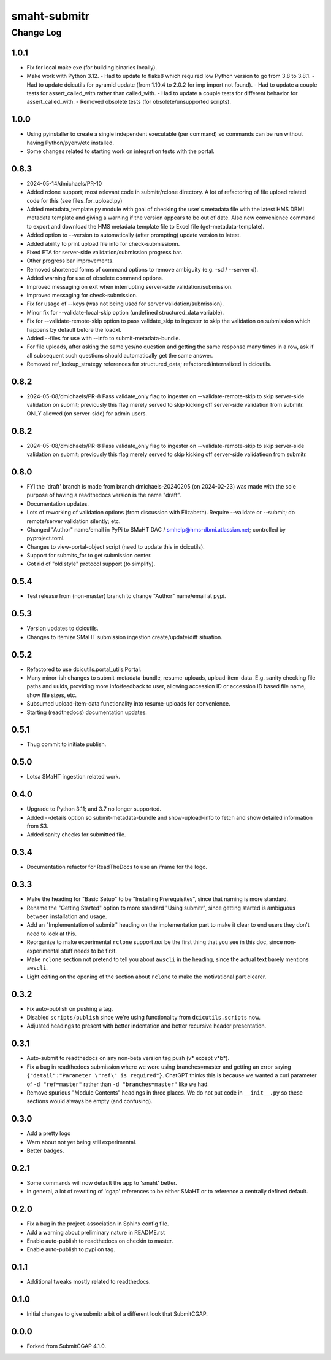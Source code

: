 =============
smaht-submitr
=============

----------
Change Log
----------


1.0.1
=====
* Fix for local make exe (for building binaries locally).
* Make work with Python 3.12.
  - Had to update to flake8 which required low Python version to go from 3.8 to 3.8.1.
  - Had to update dcicutils for pyramid update (from 1.10.4 to 2.0.2 for imp import not found).
  - Had to update a couple tests for assert_called_with rather than called_with.
  - Had to update a couple tests for different behavior for assert_called_with.
  - Removed obsolete tests (for obsolete/unsupported scripts).


1.0.0
=====
* Using pyinstaller to create a single independent executable (per command)
  so commands can be run without having Python/pyenv/etc installed.
* Some changes related to starting work on integration tests with the portal.


0.8.3
=====

* 2024-05-14/dmichaels/PR-10
* Added rclone support; most relevant code in submitr/rclone directory. 
  A lot of refactoring of file upload related code for this (see files_for_upload.py)
* Added metadata_template.py module with goal of checking the user's metadata
  file with the latest HMS DBMI metadata template and giving a warning if the
  version appears to be out of date. Also new convenience command to export and
  download the HMS metadata template file to Excel file (get-metadata-template).
* Added option to --version to automatically (after prompting) update version to latest.
* Added ability to print upload file info for check-submissionn.
* Fixed ETA for server-side validation/submission progress bar.
* Other progress bar improvements.
* Removed shortened forms of command options to remove ambiguity (e.g. -sd / --server d).
* Added warning for use of obsolete command options.
* Improved messaging on exit when interrupting server-side validation/submission.
* Improved messaging for check-submission.
* Fix for usage of --keys (was not being used for server validation/submission).
* Minor fix for --validate-local-skip option (undefined structured_data variable).
* Fix for --validate-remote-skip option to pass validate_skip to ingester to
  skip the validation on submission which happens by default before the loadxl.
* Added --files for use with --info to submit-metadata-bundle.
* For file uploads, after asking the same yes/no question and getting the same response many
  times in a row, ask if all subsequent such questions should automatically get the same answer.
* Removed ref_lookup_strategy references for structured_data; refactored/internalized in dcicutils.


0.8.2
=====

* 2024-05-08/dmichaels/PR-8
  Pass validate_only flag to ingester on --validate-remote-skip to
  skip server-side validation on submit; previously this flag merely
  served to skip kicking off server-side validation from submitr.
  ONLY allowed (on server-side) for admin users.


0.8.2
=====

* 2024-05-08/dmichaels/PR-8
  Pass validate_only flag to ingester on --validate-remote-skip to
  skip server-side validation on submit; previously this flag merely
  served to skip kicking off server-side validatieon from submitr.

0.8.0
=====

* FYI the 'draft' branch is made from branch dmichaels-20240205 (on 2024-02-23) was
  made with the sole purpose of having a readthedocs version is the name "draft".
* Documentation updates.
* Lots of reworking of validation options (from discussion with Elizabeth).
  Require --validate or --submit; do remote/server validation silently; etc.
* Changed "Author" name/email in PyPi to SMaHT DAC / smhelp@hms-dbmi.atlassian.net;
  controlled by pyproject.toml.
* Changes to view-portal-object script (need to update this in dcicutils).
* Support for submits_for to get submission center.
* Got rid of "old style" protocol support (to simplify).


0.5.4
=====

* Test release from (non-master) branch to change "Author" name/email at pypi.


0.5.3
=====

* Version updates to dcicutils.
* Changes to itemize SMaHT submission ingestion create/update/diff situation.


0.5.2
=====

* Refactored to use dcicutils.portal_utils.Portal.
* Many minor-ish changes to submit-metadata-bundle, resume-uploads, upload-item-data.
  E.g. sanity checking file paths and uuids, providing more info/feedback to user,
  allowing accession ID or accession ID based file name, show file sizes, etc.
* Subsumed upload-item-data functionality into resume-uploads for convenience.
* Starting (readthedocs) documentation updates.


0.5.1
=====

* Thug commit to initiate publish.


0.5.0
=====

* Lotsa SMaHT ingestion related work.


0.4.0
=====

* Upgrade to Python 3.11; and 3.7 no longer supported.
* Added --details option so submit-metadata-bundle and show-upload-info
  to fetch and show detailed information from S3.
* Added sanity checks for submitted file.


0.3.4
=====

* Documentation refactor for ReadTheDocs to use an iframe for the logo.


0.3.3
=====

* Make the heading for "Basic Setup" to be "Installing Prerequisites",
  since that naming is more standard.
* Rename the "Getting Started" option to more standard "Using submitr",
  since getting started is ambiguous between installation and usage.
* Add an "Implementation of submitr" heading on the implementation part
  to make it clear to end users they don't need to look at this.
* Reorganize to make experimental ``rclone`` support *not* be the first thing
  that you see in this doc,
  since non-experimental stuff needs to be first.
* Make ``rclone`` section not pretend to tell you about ``awscli``
  in the heading, since the actual text barely mentions ``awscli``.
* Light editing on the opening of the section about ``rclone`` to make
  the motivational part clearer.


0.3.2
=====

* Fix auto-publish on pushing a tag.
* Disabled ``scripts/publish`` since we're using functionality from ``dcicutils.scripts`` now.
* Adjusted headings to present with better indentation and better recursive header presentation.


0.3.1
=====

* Auto-submit to readthedocs on any non-beta version tag push (v* except v*b*).
* Fix a bug in readthedocs submission where we were using branches=master and getting an error saying
  ``{"detail":"Parameter \"ref\" is required"}``. ChatGPT thinks this is because we wanted a curl
  parameter of ``-d "ref=master"`` rather than ``-d "branches=master"`` like we had.
* Remove spurious "Module Contents" headings in three places.
  We do not put code in ``__init__.py`` so these sections would always be empty (and confusing).


0.3.0
=====

* Add a pretty logo
* Warn about not yet being still experimental.
* Better badges.


0.2.1
=====

* Some commands will now default the app to 'smaht' better.
* In general, a lot of rewriting of 'cgap' references to
  be either SMaHT or to reference a centrally defined default.


0.2.0
=====

* Fix a bug in the project-association in Sphinx config file.
* Add a warning about preliminary nature in README.rst
* Enable auto-publish to readthedocs on checkin to master.
* Enable auto-publish to pypi on tag.

0.1.1
=====

* Additional tweaks mostly related to readthedocs.


0.1.0
=====

* Initial changes to give submitr a bit of a different look that SubmitCGAP.

0.0.0
=====

* Forked from SubmitCGAP 4.1.0.

